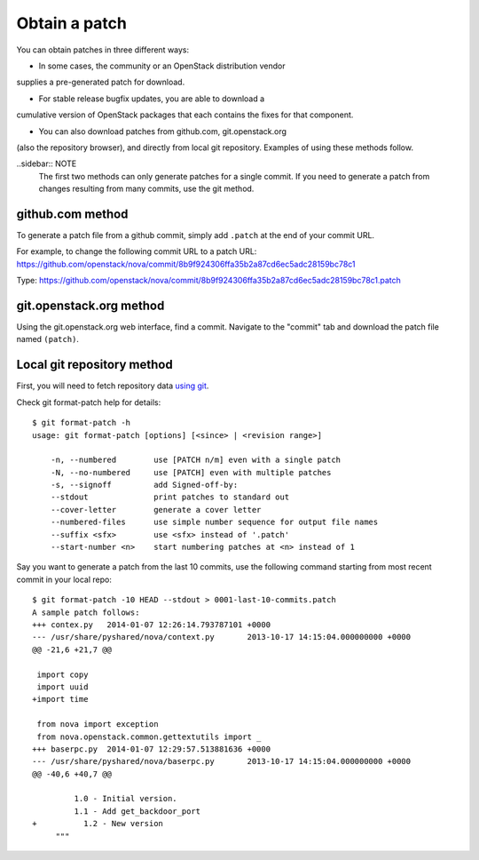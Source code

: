 .. index:: Obtain Patch 

.. _ObtPatch:

Obtain a patch
==============

You can obtain patches in three different ways:

* In some cases, the community or an OpenStack distribution vendor
supplies a pre-generated patch for download.
 
* For stable release bugfix updates, you are able to download a
cumulative version of OpenStack packages that each contains the fixes
for that component.  

* You can also download patches from github.com, git.openstack.org
(also the repository browser), and directly from local git repository.
Examples of using these methods follow.

..sidebar:: NOTE
  The first two methods can only generate patches for a single commit.
  If you need to generate a patch from changes resulting from many
  commits, use the git method.

github.com method
-----------------

To generate a patch file from a github commit, simply add ``.patch`` at the
end of your commit URL. 

For example, to change the following commit URL to a patch URL:
https://github.com/openstack/nova/commit/8b9f924306ffa35b2a87cd6ec5adc28159bc78c1

Type:
https://github.com/openstack/nova/commit/8b9f924306ffa35b2a87cd6ec5adc28159bc78c1.patch

git.openstack.org method
------------------------

Using the git.openstack.org web interface, find a commit. Navigate to the
"commit" tab and download the patch file named ``(patch)``.

.. image::  /_images/patchcommit.png
  :align: center
  :width: 100%

Local git repository method
---------------------------

First, you will need to fetch repository data `using git <http://git-scm.com/book/en/Git-Basics-Getting-a-Git-Repository>`_.

Check git format-patch help for details::

  $ git format-patch -h
  usage: git format-patch [options] [<since> | <revision range>]

      -n, --numbered        use [PATCH n/m] even with a single patch
      -N, --no-numbered     use [PATCH] even with multiple patches
      -s, --signoff         add Signed-off-by:
      --stdout              print patches to standard out
      --cover-letter        generate a cover letter
      --numbered-files      use simple number sequence for output file names
      --suffix <sfx>        use <sfx> instead of '.patch'
      --start-number <n>    start numbering patches at <n> instead of 1

Say you want to generate a patch from the last 10 commits, use the following
command starting from most recent commit in your local repo::

  $ git format-patch -10 HEAD --stdout > 0001-last-10-commits.patch
  A sample patch follows:
  +++ contex.py   2014-01-07 12:26:14.793787101 +0000
  --- /usr/share/pyshared/nova/context.py	2013-10-17 14:15:04.000000000 +0000
  @@ -21,6 +21,7 @@

   import copy
   import uuid
  +import time

   from nova import exception
   from nova.openstack.common.gettextutils import _
  +++ baserpc.py  2014-01-07 12:29:57.513881636 +0000
  --- /usr/share/pyshared/nova/baserpc.py	2013-10-17 14:15:04.000000000 +0000
  @@ -40,6 +40,7 @@

           1.0 - Initial version.
           1.1 - Add get_backdoor_port
  +          1.2 - New version
       """
